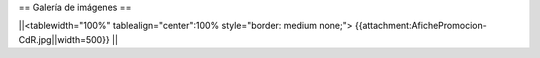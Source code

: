 == Galería de imágenes ==

||<tablewidth="100%" tablealign="center":100% style="border: medium none;"> {{attachment:AfichePromocion-CdR.jpg||width=500}} ||
